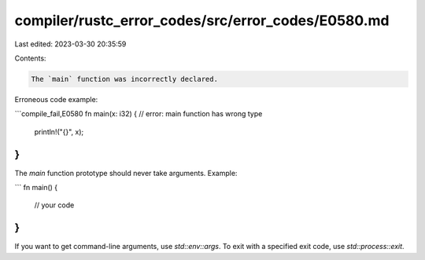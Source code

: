 compiler/rustc_error_codes/src/error_codes/E0580.md
===================================================

Last edited: 2023-03-30 20:35:59

Contents:

.. code-block:: md

    The `main` function was incorrectly declared.

Erroneous code example:

```compile_fail,E0580
fn main(x: i32) { // error: main function has wrong type
    println!("{}", x);
}
```

The `main` function prototype should never take arguments.
Example:

```
fn main() {
    // your code
}
```

If you want to get command-line arguments, use `std::env::args`. To exit with a
specified exit code, use `std::process::exit`.



